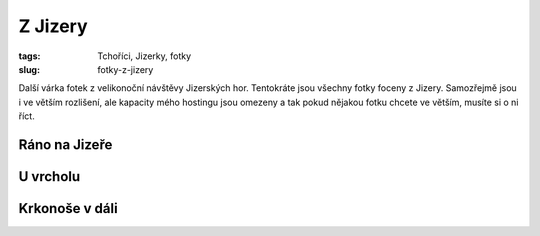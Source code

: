 Z Jizery
########

:tags: Tchoříci, Jizerky, fotky
:slug: fotky-z-jizery

.. class:: intro

Další várka fotek z velikonoční návštěvy Jizerských hor. Tentokráte jsou všechny
fotky foceny z Jizery. Samozřejmě jsou i ve větším rozlišení, ale kapacity mého
hostingu jsou omezeny a tak pokud nějakou fotku chcete ve větším, musíte si o
ni říct.

Ráno na Jizeře
**************

.. image:: images/2012-05-01-fotky-z-jizery/1.jpg


U vrcholu
*********

.. image:: images/2012-05-01-fotky-z-jizery/2.jpg


Krkonoše v dáli
***************

.. image:: images/2012-05-01-fotky-z-jizery/3.jpg
